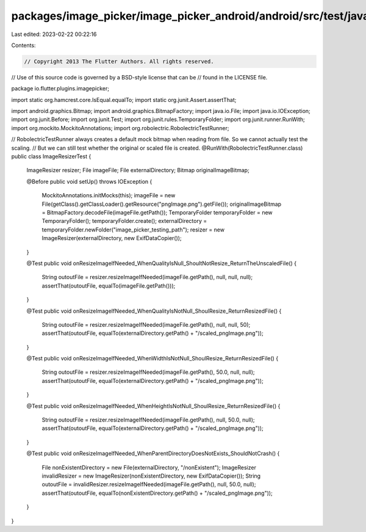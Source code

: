 packages/image_picker/image_picker_android/android/src/test/java/io/flutter/plugins/imagepicker/ImageResizerTest.java
=====================================================================================================================

Last edited: 2023-02-22 00:22:16

Contents:

.. code-block:: java

    // Copyright 2013 The Flutter Authors. All rights reserved.
// Use of this source code is governed by a BSD-style license that can be
// found in the LICENSE file.

package io.flutter.plugins.imagepicker;

import static org.hamcrest.core.IsEqual.equalTo;
import static org.junit.Assert.assertThat;

import android.graphics.Bitmap;
import android.graphics.BitmapFactory;
import java.io.File;
import java.io.IOException;
import org.junit.Before;
import org.junit.Test;
import org.junit.rules.TemporaryFolder;
import org.junit.runner.RunWith;
import org.mockito.MockitoAnnotations;
import org.robolectric.RobolectricTestRunner;

// RobolectricTestRunner always creates a default mock bitmap when reading from file. So we cannot actually test the scaling.
// But we can still test whether the original or scaled file is created.
@RunWith(RobolectricTestRunner.class)
public class ImageResizerTest {

  ImageResizer resizer;
  File imageFile;
  File externalDirectory;
  Bitmap originalImageBitmap;

  @Before
  public void setUp() throws IOException {
    MockitoAnnotations.initMocks(this);
    imageFile = new File(getClass().getClassLoader().getResource("pngImage.png").getFile());
    originalImageBitmap = BitmapFactory.decodeFile(imageFile.getPath());
    TemporaryFolder temporaryFolder = new TemporaryFolder();
    temporaryFolder.create();
    externalDirectory = temporaryFolder.newFolder("image_picker_testing_path");
    resizer = new ImageResizer(externalDirectory, new ExifDataCopier());
  }

  @Test
  public void onResizeImageIfNeeded_WhenQualityIsNull_ShoultNotResize_ReturnTheUnscaledFile() {
    String outoutFile = resizer.resizeImageIfNeeded(imageFile.getPath(), null, null, null);
    assertThat(outoutFile, equalTo(imageFile.getPath()));
  }

  @Test
  public void onResizeImageIfNeeded_WhenQualityIsNotNull_ShoulResize_ReturnResizedFile() {
    String outoutFile = resizer.resizeImageIfNeeded(imageFile.getPath(), null, null, 50);
    assertThat(outoutFile, equalTo(externalDirectory.getPath() + "/scaled_pngImage.png"));
  }

  @Test
  public void onResizeImageIfNeeded_WhenWidthIsNotNull_ShoulResize_ReturnResizedFile() {
    String outoutFile = resizer.resizeImageIfNeeded(imageFile.getPath(), 50.0, null, null);
    assertThat(outoutFile, equalTo(externalDirectory.getPath() + "/scaled_pngImage.png"));
  }

  @Test
  public void onResizeImageIfNeeded_WhenHeightIsNotNull_ShoulResize_ReturnResizedFile() {
    String outoutFile = resizer.resizeImageIfNeeded(imageFile.getPath(), null, 50.0, null);
    assertThat(outoutFile, equalTo(externalDirectory.getPath() + "/scaled_pngImage.png"));
  }

  @Test
  public void onResizeImageIfNeeded_WhenParentDirectoryDoesNotExists_ShouldNotCrash() {
    File nonExistentDirectory = new File(externalDirectory, "/nonExistent");
    ImageResizer invalidResizer = new ImageResizer(nonExistentDirectory, new ExifDataCopier());
    String outoutFile = invalidResizer.resizeImageIfNeeded(imageFile.getPath(), null, 50.0, null);
    assertThat(outoutFile, equalTo(nonExistentDirectory.getPath() + "/scaled_pngImage.png"));
  }
}


